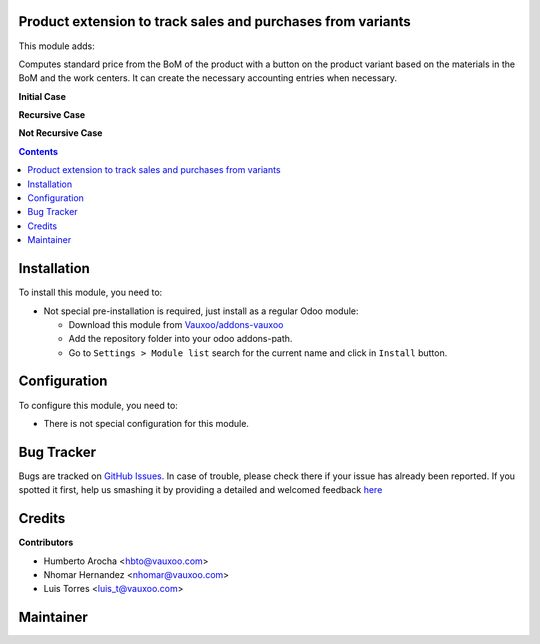 
.. image:: https://img.shields.io/badge/licence-LGPL--3-blue.svg
    :alt: License: LGPL-3

Product extension to track sales and purchases from variants
============================================================

This module adds:

Computes standard price from the BoM of the product with a button on
the product variant based on the materials in the BoM and the work centers.
It can create the necessary accounting entries when necessary.

**Initial Case**

.. image:: product_extended_variants/static/src/img/initial.png

**Recursive Case**

.. image:: product_extended_variants/static/src/img/recursive.png

**Not Recursive Case**

.. image:: product_extended_variants/static/src/img/no_recursive.png

.. contents::

Installation
============

To install this module, you need to:

- Not special pre-installation is required, just install as a regular Odoo
  module:

  - Download this module from `Vauxoo/addons-vauxoo
    <https://github.com/vauxoo/addons-vauxoo>`_
  - Add the repository folder into your odoo addons-path.
  - Go to ``Settings > Module list`` search for the current name and click in
    ``Install`` button.

Configuration
=============

To configure this module, you need to:

* There is not special configuration for this module.

Bug Tracker
===========

Bugs are tracked on
`GitHub Issues <https://github.com/Vauxoo/addons-vauxoo/issues>`_.
In case of trouble, please check there if your issue has already been reported.
If you spotted it first, help us smashing it by providing a detailed and
welcomed feedback
`here <https://github.com/Vauxoo/addons-vauxoo/issues/new?body=module:%20
l10n_mx_pos%0Aversion:%20
8.0.2.0%0A%0A**Steps%20to%20reproduce**%0A-%20...%0A%0A**Current%20behavior**%0A%0A**Expected%20behavior**>`_

Credits
=======

**Contributors**

* Humberto Arocha <hbto@vauxoo.com>
* Nhomar Hernandez <nhomar@vauxoo.com>
* Luis Torres <luis_t@vauxoo.com>

Maintainer
==========

.. image:: https://s3.amazonaws.com/s3.vauxoo.com/description_logo.png
   :alt: Vauxoo



